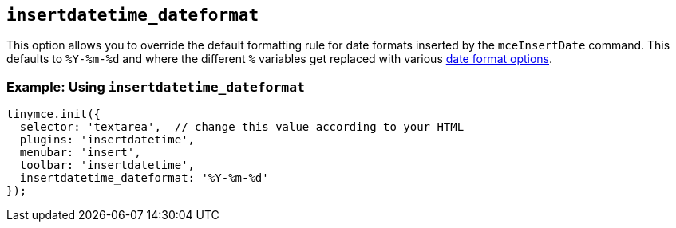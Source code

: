 == `+insertdatetime_dateformat+`

This option allows you to override the default formatting rule for date formats inserted by the `+mceInsertDate+` command. This defaults to `+%Y-%m-%d+` and where the different `+%+` variables get replaced with various link:#referencedatetimeformats[date format options].

=== Example: Using `+insertdatetime_dateformat+`

[source,js]
----
tinymce.init({
  selector: 'textarea',  // change this value according to your HTML
  plugins: 'insertdatetime',
  menubar: 'insert',
  toolbar: 'insertdatetime',
  insertdatetime_dateformat: '%Y-%m-%d'
});
----
